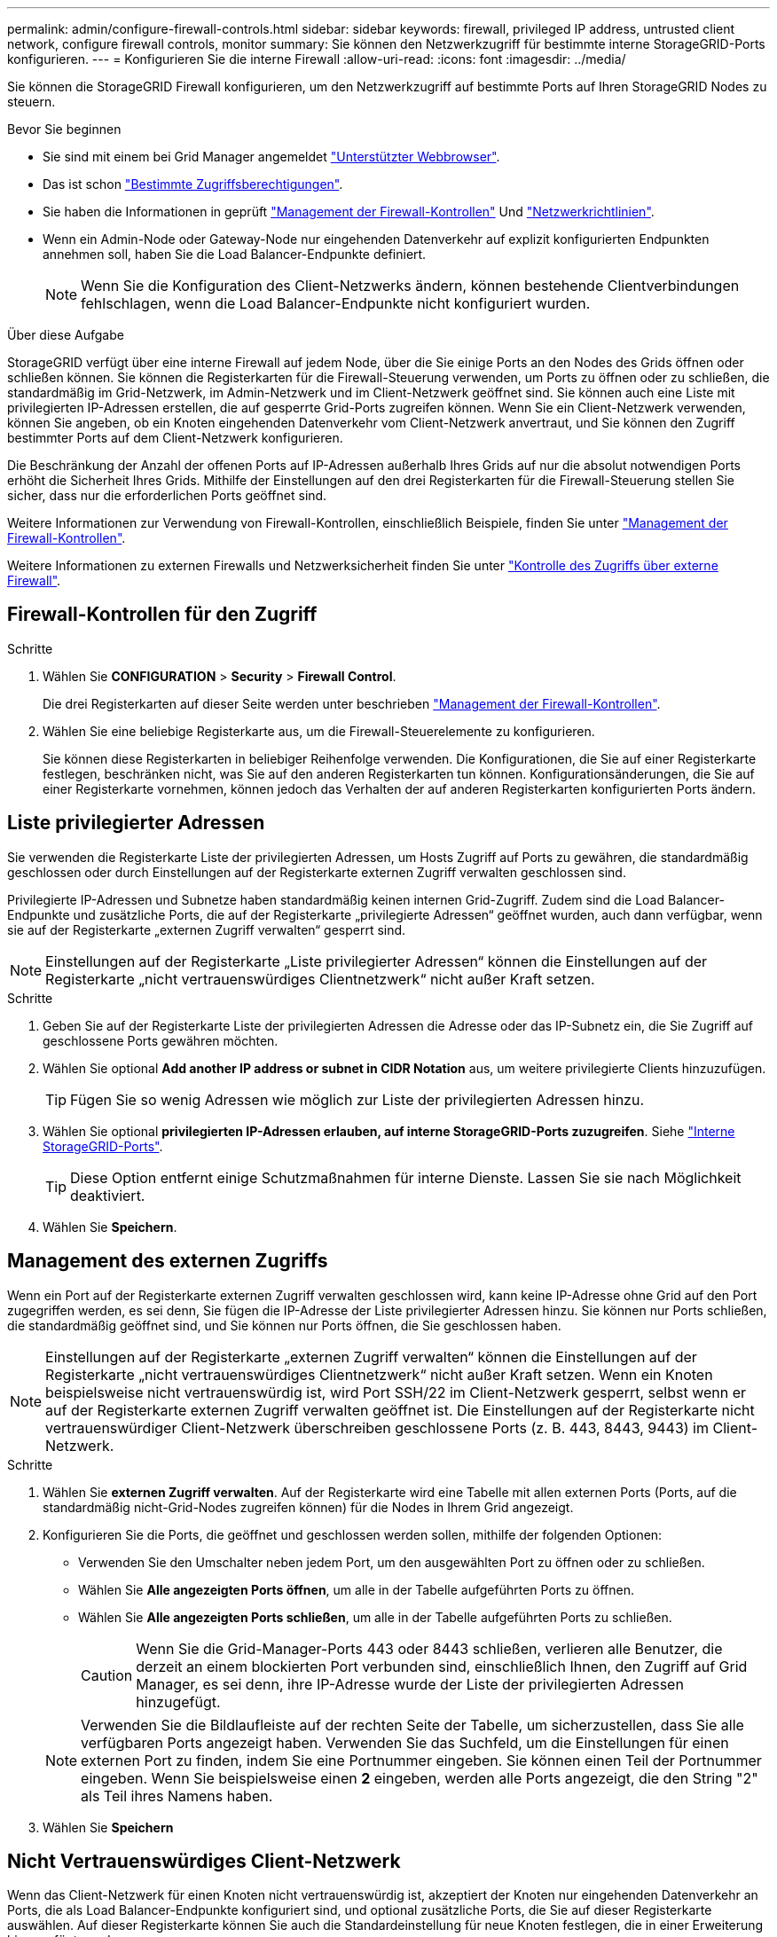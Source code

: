 ---
permalink: admin/configure-firewall-controls.html 
sidebar: sidebar 
keywords: firewall, privileged IP address, untrusted client network, configure firewall controls, monitor 
summary: Sie können den Netzwerkzugriff für bestimmte interne StorageGRID-Ports konfigurieren. 
---
= Konfigurieren Sie die interne Firewall
:allow-uri-read: 
:icons: font
:imagesdir: ../media/


[role="lead"]
Sie können die StorageGRID Firewall konfigurieren, um den Netzwerkzugriff auf bestimmte Ports auf Ihren StorageGRID Nodes zu steuern.

.Bevor Sie beginnen
* Sie sind mit einem bei Grid Manager angemeldet link:../admin/web-browser-requirements.html["Unterstützter Webbrowser"].
* Das ist schon link:../admin/admin-group-permissions.html["Bestimmte Zugriffsberechtigungen"].
* Sie haben die Informationen in geprüft link:../admin/manage-firewall-controls.html["Management der Firewall-Kontrollen"] Und link:../network/index.html["Netzwerkrichtlinien"].
* Wenn ein Admin-Node oder Gateway-Node nur eingehenden Datenverkehr auf explizit konfigurierten Endpunkten annehmen soll, haben Sie die Load Balancer-Endpunkte definiert.
+

NOTE: Wenn Sie die Konfiguration des Client-Netzwerks ändern, können bestehende Clientverbindungen fehlschlagen, wenn die Load Balancer-Endpunkte nicht konfiguriert wurden.



.Über diese Aufgabe
StorageGRID verfügt über eine interne Firewall auf jedem Node, über die Sie einige Ports an den Nodes des Grids öffnen oder schließen können. Sie können die Registerkarten für die Firewall-Steuerung verwenden, um Ports zu öffnen oder zu schließen, die standardmäßig im Grid-Netzwerk, im Admin-Netzwerk und im Client-Netzwerk geöffnet sind. Sie können auch eine Liste mit privilegierten IP-Adressen erstellen, die auf gesperrte Grid-Ports zugreifen können. Wenn Sie ein Client-Netzwerk verwenden, können Sie angeben, ob ein Knoten eingehenden Datenverkehr vom Client-Netzwerk anvertraut, und Sie können den Zugriff bestimmter Ports auf dem Client-Netzwerk konfigurieren.

Die Beschränkung der Anzahl der offenen Ports auf IP-Adressen außerhalb Ihres Grids auf nur die absolut notwendigen Ports erhöht die Sicherheit Ihres Grids. Mithilfe der Einstellungen auf den drei Registerkarten für die Firewall-Steuerung stellen Sie sicher, dass nur die erforderlichen Ports geöffnet sind.

Weitere Informationen zur Verwendung von Firewall-Kontrollen, einschließlich Beispiele, finden Sie unter link:../admin/manage-firewall-controls.html["Management der Firewall-Kontrollen"].

Weitere Informationen zu externen Firewalls und Netzwerksicherheit finden Sie unter link:../admin/controlling-access-through-firewalls.html["Kontrolle des Zugriffs über externe Firewall"].



== Firewall-Kontrollen für den Zugriff

.Schritte
. Wählen Sie *CONFIGURATION* > *Security* > *Firewall Control*.
+
Die drei Registerkarten auf dieser Seite werden unter beschrieben link:../admin/manage-firewall-controls.html["Management der Firewall-Kontrollen"].

. Wählen Sie eine beliebige Registerkarte aus, um die Firewall-Steuerelemente zu konfigurieren.
+
Sie können diese Registerkarten in beliebiger Reihenfolge verwenden. Die Konfigurationen, die Sie auf einer Registerkarte festlegen, beschränken nicht, was Sie auf den anderen Registerkarten tun können. Konfigurationsänderungen, die Sie auf einer Registerkarte vornehmen, können jedoch das Verhalten der auf anderen Registerkarten konfigurierten Ports ändern.





== Liste privilegierter Adressen

Sie verwenden die Registerkarte Liste der privilegierten Adressen, um Hosts Zugriff auf Ports zu gewähren, die standardmäßig geschlossen oder durch Einstellungen auf der Registerkarte externen Zugriff verwalten geschlossen sind.

Privilegierte IP-Adressen und Subnetze haben standardmäßig keinen internen Grid-Zugriff. Zudem sind die Load Balancer-Endpunkte und zusätzliche Ports, die auf der Registerkarte „privilegierte Adressen“ geöffnet wurden, auch dann verfügbar, wenn sie auf der Registerkarte „externen Zugriff verwalten“ gesperrt sind.


NOTE: Einstellungen auf der Registerkarte „Liste privilegierter Adressen“ können die Einstellungen auf der Registerkarte „nicht vertrauenswürdiges Clientnetzwerk“ nicht außer Kraft setzen.

.Schritte
. Geben Sie auf der Registerkarte Liste der privilegierten Adressen die Adresse oder das IP-Subnetz ein, die Sie Zugriff auf geschlossene Ports gewähren möchten.
. Wählen Sie optional *Add another IP address or subnet in CIDR Notation* aus, um weitere privilegierte Clients hinzuzufügen.
+

TIP: Fügen Sie so wenig Adressen wie möglich zur Liste der privilegierten Adressen hinzu.

. Wählen Sie optional *privilegierten IP-Adressen erlauben, auf interne StorageGRID-Ports zuzugreifen*. Siehe link:../network/internal-grid-node-communications.html["Interne StorageGRID-Ports"].
+

TIP: Diese Option entfernt einige Schutzmaßnahmen für interne Dienste. Lassen Sie sie nach Möglichkeit deaktiviert.

. Wählen Sie *Speichern*.




== Management des externen Zugriffs

Wenn ein Port auf der Registerkarte externen Zugriff verwalten geschlossen wird, kann keine IP-Adresse ohne Grid auf den Port zugegriffen werden, es sei denn, Sie fügen die IP-Adresse der Liste privilegierter Adressen hinzu. Sie können nur Ports schließen, die standardmäßig geöffnet sind, und Sie können nur Ports öffnen, die Sie geschlossen haben.


NOTE: Einstellungen auf der Registerkarte „externen Zugriff verwalten“ können die Einstellungen auf der Registerkarte „nicht vertrauenswürdiges Clientnetzwerk“ nicht außer Kraft setzen. Wenn ein Knoten beispielsweise nicht vertrauenswürdig ist, wird Port SSH/22 im Client-Netzwerk gesperrt, selbst wenn er auf der Registerkarte externen Zugriff verwalten geöffnet ist. Die Einstellungen auf der Registerkarte nicht vertrauenswürdiger Client-Netzwerk überschreiben geschlossene Ports (z. B. 443, 8443, 9443) im Client-Netzwerk.

.Schritte
. Wählen Sie *externen Zugriff verwalten*. Auf der Registerkarte wird eine Tabelle mit allen externen Ports (Ports, auf die standardmäßig nicht-Grid-Nodes zugreifen können) für die Nodes in Ihrem Grid angezeigt.
. Konfigurieren Sie die Ports, die geöffnet und geschlossen werden sollen, mithilfe der folgenden Optionen:
+
** Verwenden Sie den Umschalter neben jedem Port, um den ausgewählten Port zu öffnen oder zu schließen.
** Wählen Sie *Alle angezeigten Ports öffnen*, um alle in der Tabelle aufgeführten Ports zu öffnen.
** Wählen Sie *Alle angezeigten Ports schließen*, um alle in der Tabelle aufgeführten Ports zu schließen.
+

CAUTION: Wenn Sie die Grid-Manager-Ports 443 oder 8443 schließen, verlieren alle Benutzer, die derzeit an einem blockierten Port verbunden sind, einschließlich Ihnen, den Zugriff auf Grid Manager, es sei denn, ihre IP-Adresse wurde der Liste der privilegierten Adressen hinzugefügt.

+

NOTE: Verwenden Sie die Bildlaufleiste auf der rechten Seite der Tabelle, um sicherzustellen, dass Sie alle verfügbaren Ports angezeigt haben. Verwenden Sie das Suchfeld, um die Einstellungen für einen externen Port zu finden, indem Sie eine Portnummer eingeben. Sie können einen Teil der Portnummer eingeben. Wenn Sie beispielsweise einen *2* eingeben, werden alle Ports angezeigt, die den String "2" als Teil ihres Namens haben.



. Wählen Sie *Speichern*




== Nicht Vertrauenswürdiges Client-Netzwerk

Wenn das Client-Netzwerk für einen Knoten nicht vertrauenswürdig ist, akzeptiert der Knoten nur eingehenden Datenverkehr an Ports, die als Load Balancer-Endpunkte konfiguriert sind, und optional zusätzliche Ports, die Sie auf dieser Registerkarte auswählen. Auf dieser Registerkarte können Sie auch die Standardeinstellung für neue Knoten festlegen, die in einer Erweiterung hinzugefügt wurden.


CAUTION: Vorhandene Client-Verbindungen können fehlschlagen, wenn die Load Balancer-Endpunkte nicht konfiguriert wurden.

Die Konfigurationsänderungen, die Sie auf der Registerkarte *nicht vertrauenswürdiges Client-Netzwerk* vornehmen, überschreiben die Einstellungen auf der Registerkarte *externen Zugriff verwalten*.

.Schritte
. Wählen Sie *Nicht Vertrauenswürdiges Client-Netzwerk*.
. Geben Sie im Abschnitt „Standard für neuen Knoten festlegen“ an, welche Standardeinstellung verwendet werden soll, wenn in einem Erweiterungsverfahren neue Knoten zum Raster hinzugefügt werden.
+
** *Trusted* (Standard): Wenn ein Knoten in einer Erweiterung hinzugefügt wird, wird sein Client-Netzwerk vertrauenswürdig.
** *UnTrusted*: Wenn ein Knoten in einer Erweiterung hinzugefügt wird, ist sein Client-Netzwerk nicht vertrauenswürdig.
+
Bei Bedarf können Sie zu dieser Registerkarte zurückkehren, um die Einstellung für einen bestimmten neuen Knoten zu ändern.

+

NOTE: Diese Einstellung hat keine Auswirkung auf die vorhandenen Nodes im StorageGRID System.



. Verwenden Sie die folgenden Optionen, um die Knoten auszuwählen, die Clientverbindungen nur an explizit konfigurierten Endpunkten des Lastausgleichs oder zusätzlichen ausgewählten Ports zulassen sollen:
+
** Wählen Sie *Untrust on displayed Nodes* aus, um alle in der Tabelle angezeigten Knoten zur Liste UnTrusted Client Network hinzuzufügen.
** Wählen Sie *Trust on displayed Nodes* aus, um alle in der Tabelle angezeigten Knoten aus der Liste UnTrusted Client Network zu entfernen.
** Verwenden Sie den Umschalter neben den einzelnen Ports, um das Client-Netzwerk für den ausgewählten Knoten als vertrauenswürdig oder nicht vertrauenswürdig festzulegen.
+
Sie können beispielsweise *Untrust on displayed Nodes* auswählen, um alle Knoten zur Liste UnTrusted Client Network hinzuzufügen, und dann den Umschalter neben einem einzelnen Knoten verwenden, um diesen einzelnen Knoten zur Liste Trusted Client Network hinzuzufügen.

+

NOTE: Verwenden Sie die Bildlaufleiste auf der rechten Seite der Tabelle, um sicherzustellen, dass Sie alle verfügbaren Knoten angezeigt haben. Verwenden Sie das Suchfeld, um die Einstellungen für jeden Knoten durch Eingabe des Knotennamens zu suchen. Sie können einen Teilnamen eingeben. Wenn Sie beispielsweise einen *GW* eingeben, werden alle Knoten angezeigt, die den String "GW" als Teil ihres Namens haben.



. Wählen Sie optional alle zusätzlichen Ports aus, die im nicht vertrauenswürdigen Client-Netzwerk geöffnet werden sollen. Diese Ports können Zugriff auf den Grid Manager, den Tenant Manager oder beide ermöglichen.
+
Sie können z. B. mit dieser Option sicherstellen, dass der Grid-Manager im Client-Netzwerk zu Wartungszwecken aufgerufen werden kann.

+

NOTE: Diese zusätzlichen Ports sind im Client-Netzwerk geöffnet, unabhängig davon, ob sie auf der Registerkarte externen Zugriff verwalten geschlossen sind.

. Wählen Sie *Speichern*.
+
Die neuen Firewall-Einstellungen werden sofort angewendet und durchgesetzt. Vorhandene Client-Verbindungen können fehlschlagen, wenn die Load Balancer-Endpunkte nicht konfiguriert wurden.


